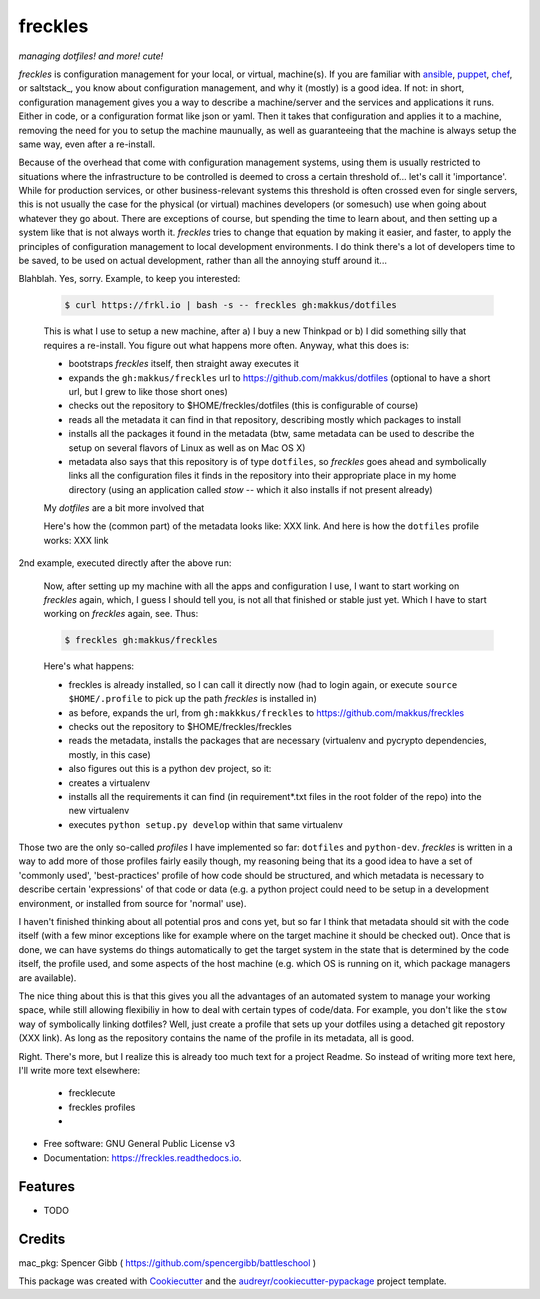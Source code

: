 ========
freckles
========


.. image:: https://img.shields.io/pypi/v/freckles.svg
        :target: https://pypi.python.org/pypi/freckles

.. image:: https://img.shields.io/travis/makkus/freckles.svg
        :target: https://travis-ci.org/makkus/freckles

.. image:: https://readthedocs.org/projects/freckles/badge/?version=latest
        :target: https://freckles.readthedocs.io/en/latest/?badge=latest
        :alt: Documentation Status

.. image:: https://pyup.io/repos/github/makkus/freckles/shield.svg
     :target: https://pyup.io/repos/github/makkus/freckles/
     :alt: Updates


*managing dotfiles! and more! cute!*

*freckles* is configuration management for your local, or virtual, machine(s). If you are familiar with ansible_, puppet_, chef_, or saltstack_, you know about configuration management, and why it (mostly) is a good idea. If not: in short, configuration management gives you a way to describe a machine/server and the services and applications it runs. Either in code, or a configuration format like json or yaml. Then it takes that configuration and applies it to a machine, removing the need for you to setup the machine maunually, as well as guaranteeing that the machine is always setup the same way, even after a re-install.

Because of the overhead that come with configuration management systems, using them is usually restricted to situations where the infrastructure to be controlled is deemed to cross a certain threshold of... let's call it 'importance'. While for production services, or other business-relevant systems this threshold is often crossed even for single servers, this is not usually the case for the physical (or virtual) machines developers (or somesuch) use when going about whatever they go about. There are exceptions of course, but spending the time to learn about, and then setting up a system like that is not always worth it. *freckles* tries to change that equation by making it easier, and faster, to apply the principles of configuration management to local development environments. I do think there's a lot of developers time to be saved, to be used on actual development, rather than all the annoying stuff around it...

Blahblah. Yes, sorry. Example, to keep you interested:

    .. code-block:: console

       $ curl https://frkl.io | bash -s -- freckles gh:makkus/dotfiles

    This is what I use to setup a new machine, after a) I buy a new Thinkpad or b) I did something silly that requires a re-install. You figure out what happens more often. Anyway, what this does is:

    - bootstraps *freckles* itself, then straight away executes it
    - expands the ``gh:makkus/freckles`` url to https://github.com/makkus/dotfiles (optional to have a short url, but I grew to like those short ones)
    - checks out the repository to $HOME/freckles/dotfiles (this is configurable of course)
    - reads all the metadata  it can find in that repository, describing mostly which packages to install
    - installs all the packages it found in the metadata (btw, same metadata can be used to describe the setup on several flavors of Linux as well as on Mac OS X)
    - metadata also says that this repository is of type  ``dotfiles``, so *freckles* goes ahead and symbolically links all the configuration files it finds in the repository into their appropriate place in my home directory (using an application called `stow` -- which it also installs if not present already)

    My *dotfiles* are a bit more involved that

    Here's how the (common part) of the metadata looks like: XXX link. And here is how the ``dotfiles`` profile works: XXX link

2nd example, executed directly after the above run:

    Now, after setting up my machine with all the apps and configuration I use, I want to start working on *freckles* again, which, I guess I should tell you, is not all that finished or stable just yet. Which I have to start working on *freckles* again, see. Thus:

    .. code-block:: console

        $ freckles gh:makkus/freckles

    Here's what happens:

    - freckles is already installed, so I can call it directly now (had to login again, or execute ``source $HOME/.profile`` to pick up the path *freckles* is installed in)
    - as before, expands the url, from ``gh:makkkus/freckles`` to https://github.com/makkus/freckles
    - checks out the repository to $HOME/freckles/freckles
    - reads the metadata, installs the packages that are necessary (virtualenv and pycrypto dependencies, mostly, in this case)
    - also figures out this is a python dev project, so it:
    - creates a virtualenv
    - installs all the requirements it can find (in requirement*.txt files in the root folder of the repo) into the new virtualenv
    - executes ``python setup.py develop`` within that same virtualenv

Those two are the only so-called *profiles* I have implemented so far: ``dotfiles`` and ``python-dev``. *freckles* is written in a way to add more of those profiles fairly easily though, my reasoning being that its a good idea to have a set of 'commonly used', 'best-practices' profile of how code should be structured, and which metadata is necessary to describe certain 'expressions' of that code or data (e.g. a python project could need to be setup in a development environment, or installed from source for 'normal' use).

I haven't finished thinking about all potential pros and cons yet, but so far I think that metadata should sit with the code itself (with a few minor exceptions like for example where on the target machine it should be checked out). Once that is done, we can have systems do things automatically to get the target system in the state that is determined by the code itself, the profile used, and some aspects of the host machine (e.g. which OS is running on it, which package managers are available).

The nice thing about this is that this gives you all the advantages of an automated system to manage your working space, while still allowing flexibiliy in how to deal with certain types of code/data. For example, you don't like the ``stow`` way of symbolically linking dotfiles? Well, just create a profile that sets up your dotfiles using a detached git repostory (XXX link). As long as the repository contains the name of the profile in its metadata, all is good.

Right. There's more, but I realize this is already too much text for a project Readme. So instead of writing more text here, I'll write more text elsewhere:

 - frecklecute
 - freckles profiles
 -


* Free software: GNU General Public License v3
* Documentation: https://freckles.readthedocs.io.


Features
--------

* TODO

Credits
---------

mac_pkg: Spencer Gibb ( https://github.com/spencergibb/battleschool )

This package was created with Cookiecutter_ and the `audreyr/cookiecutter-pypackage`_ project template.

.. _Cookiecutter: https://github.com/audreyr/cookiecutter
.. _`audreyr/cookiecutter-pypackage`: https://github.com/audreyr/cookiecutter-pypackage


.. _ansible: https://ansible.com
.. _puppet: https://puppet.com
.. _chef: https://www.chef.io/chef
.. _nix: https://nixos.org/nix/
.. _conda: https://conda.io
.. _Cookiecutter: https://github.com/audreyr/cookiecutter
.. _ansible-nix: https://github.com/AdamFrey/nix-ansible
.. _homebrew: https://brew.sh/
